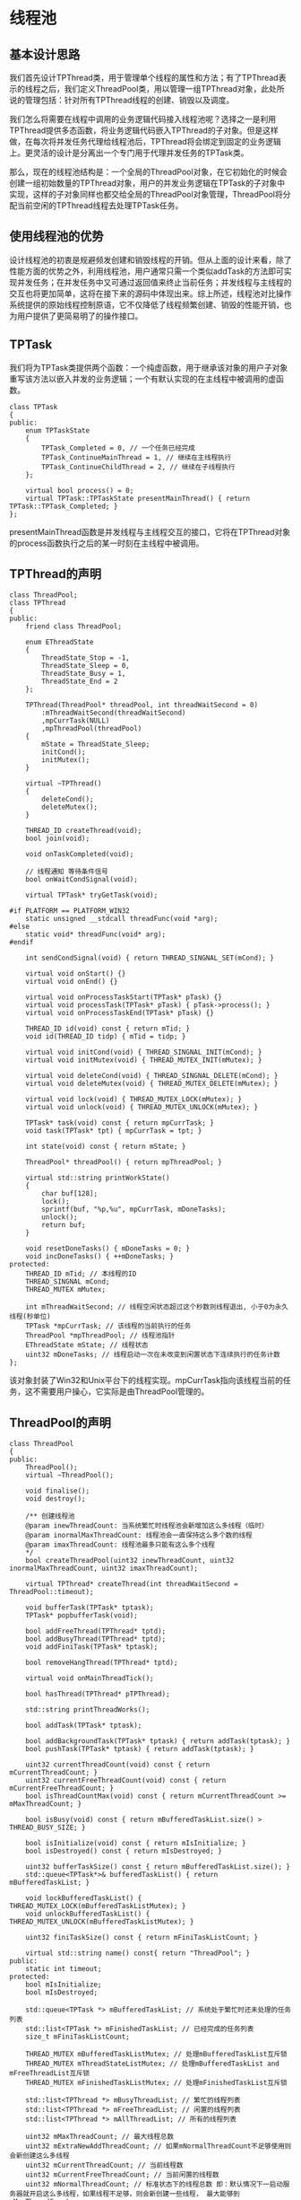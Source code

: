 * 线程池
** 基本设计思路
   我们首先设计TPThread类，用于管理单个线程的属性和方法；有了TPThread表示的线程之后，我们定义ThreadPool类，用以管理一组TPThread对象，此处所说的管理包括：针对所有TPThread线程的创建、销毁以及调度。

   我们怎么将需要在线程中调用的业务逻辑代码接入线程池呢？选择之一是利用TPThread提供多态函数，将业务逻辑代码嵌入TPThread的子对象。但是这样做，在每次将并发任务代理给线程池后，TPThread将会绑定到固定的业务逻辑上。更灵活的设计是分离出一个专门用于代理并发任务的TPTask类。

   那么，现在的线程池结构是：一个全局的ThreadPool对象，在它初始化的时候会创建一组初始数量的TPThread对象，用户的并发业务逻辑在TPTask的子对象中实现，这样的子对象同样也都交给全局的ThreadPool对象管理，ThreadPool将分配当前空闲的TPThread线程去处理TPTask任务。

** 使用线程池的优势
   设计线程池的初衷是规避频发创建和销毁线程的开销。但从上面的设计来看，除了性能方面的优势之外，利用线程池，用户通常只需一个类似addTask的方法即可实现并发任务；在并发任务中又可通过返回值来终止当前任务；并发线程与主线程的交互也将更加简单，这将在接下来的源码中体现出来。综上所述，线程池对比操作系统提供的原始线程控制原语，它不仅降低了线程频繁创建、销毁的性能开销，也为用户提供了更简易明了的操作接口。

** TPTask
   我们将为TPTask类提供两个函数：一个纯虚函数，用于继承该对象的用户子对象重写该方法以嵌入并发的业务逻辑；一个有默认实现的在主线程中被调用的虚函数。
   #+begin_src c++
     class TPTask
     {
     public:
         enum TPTaskState
         {
             TPTask_Completed = 0, // 一个任务已经完成
             TPTask_ContinueMainThread = 1, // 继续在主线程执行
             TPTask_ContinueChildThread = 2, // 继续在子线程执行
         };

         virtual bool process() = 0;
         virtual TPTask::TPTaskState presentMainThread() { return TPTask::TPTask_Completed; }
     };
   #+end_src
   presentMainThread函数是并发线程与主线程交互的接口，它将在TPThread对象的process函数执行之后的某一时刻在主线程中被调用。

** TPThread的声明
   #+begin_src c++
     class ThreadPool;
     class TPThread
     {
     public:
         friend class ThreadPool;

         enum EThreadState
         {
             ThreadState_Stop = -1,
             ThreadState_Sleep = 0,
             ThreadState_Busy = 1,
             ThreadState_End = 2
         };

         TPThread(ThreadPool* threadPool, int threadWaitSecond = 0)
             :mThreadWaitSecond(threadWaitSecond)
             ,mpCurrTask(NULL)
             ,mpThreadPool(threadPool)
         {
             mState = ThreadState_Sleep;
             initCond();
             initMutex();
         }

         virtual ~TPThread()
         {
             deleteCond();
             deleteMutex();
         }

         THREAD_ID createThread(void);
         bool join(void);

         void onTaskCompleted(void);

         // 线程通知 等待条件信号
         bool onWaitCondSignal(void);

         virtual TPTask* tryGetTask(void);

     #if PLATFORM == PLATFORM_WIN32
         static unsigned __stdcall threadFunc(void *arg);
     #else
         static void* threadFunc(void* arg);
     #endif

         int sendCondSignal(void) { return THREAD_SINGNAL_SET(mCond); }

         virtual void onStart() {}
         virtual void onEnd() {}

         virtual void onProcessTaskStart(TPTask* pTask) {}
         virtual void processTask(TPTask* pTask) { pTask->process(); }
         virtual void onProcessTaskEnd(TPTask* pTask) {}

         THREAD_ID id(void) const { return mTid; }
         void id(THREAD_ID tidp) { mTid = tidp; }

         virtual void initCond(void) { THREAD_SINGNAL_INIT(mCond); }
         virtual void initMutex(void) { THREAD_MUTEX_INIT(mMutex); }

         virtual void deleteCond(void) { THREAD_SINGNAL_DELETE(mCond); }
         virtual void deleteMutex(void) { THREAD_MUTEX_DELETE(mMutex); }

         virtual void lock(void) { THREAD_MUTEX_LOCK(mMutex); }
         virtual void unlock(void) { THREAD_MUTEX_UNLOCK(mMutex); }

         TPTask* task(void) const { return mpCurrTask; }
         void task(TPTask* tpt) { mpCurrTask = tpt; }

         int state(void) const { return mState; }

         ThreadPool* threadPool() { return mpThreadPool; }

         virtual std::string printWorkState()
         {
             char buf[128];
             lock();
             sprintf(buf, "%p,%u", mpCurrTask, mDoneTasks);
             unlock();
             return buf;
         }

         void resetDoneTasks() { mDoneTasks = 0; }
         void incDoneTasks() { ++mDoneTasks; }
     protected:
         THREAD_ID mTid; // 本线程的ID
         THREAD_SINGNAL mCond;
         THREAD_MUTEX mMutex;

         int mThreadWaitSecond; // 线程空闲状态超过这个秒数则线程退出, 小于0为永久线程(秒单位)
         TPTask *mpCurrTask; // 该线程的当前执行的任务
         ThreadPool *mpThreadPool; // 线程池指针
         EThreadState mState; // 线程状态
         uint32 mDoneTasks; // 线程启动一次在未改变到闲置状态下连续执行的任务计数
     };
   #+end_src
   该对象封装了Win32和Unix平台下的线程实现。mpCurrTask指向该线程当前的任务，这不需要用户操心，它实际是由ThreadPool管理的。

** ThreadPool的声明
   #+begin_src c++
     class ThreadPool
     {
     public:
         ThreadPool();
         virtual ~ThreadPool();

         void finalise();
         void destroy();

         /** 创建线程池
         @param inewThreadCount: 当系统繁忙时线程池会新增加这么多线程（临时）
         @param inormalMaxThreadCount: 线程池会一直保持这么多个数的线程
         @param imaxThreadCount: 线程池最多只能有这么多个线程
         ,*/
         bool createThreadPool(uint32 inewThreadCount, uint32 inormalMaxThreadCount, uint32 imaxThreadCount);

         virtual TPThread* createThread(int threadWaitSecond = ThreadPool::timeout);

         void bufferTask(TPTask* tptask);
         TPTask* popbufferTask(void);

         bool addFreeThread(TPThread* tptd);
         bool addBusyThread(TPThread* tptd);
         void addFiniTask(TPTask* tptask);

         bool removeHangThread(TPThread* tptd);

         virtual void onMainThreadTick();

         bool hasThread(TPThread* pTPThread);

         std::string printThreadWorks();

         bool addTask(TPTask* tptask);

         bool addBackgroundTask(TPTask* tptask) { return addTask(tptask); }
         bool pushTask(TPTask* tptask) { return addTask(tptask); }

         uint32 currentThreadCount(void) const { return mCurrentThreadCount; }
         uint32 currentFreeThreadCount(void) const { return mCurrentFreeThreadCount; }
         bool isThreadCountMax(void) const { return mCurrentThreadCount >= mMaxThreadCount; }

         bool isBusy(void) const { return mBufferedTaskList.size() > THREAD_BUSY_SIZE; }

         bool isInitialize(void) const { return mIsInitialize; }
         bool isDestroyed() const { return mIsDestroyed; }

         uint32 bufferTaskSize() const { return mBufferedTaskList.size(); }
         std::queue<TPTask*>& bufferedTaskList() { return mBufferedTaskList; }

         void lockBufferedTaskList() { THREAD_MUTEX_LOCK(mBufferedTaskListMutex); }
         void unlockBufferedTaskList() { THREAD_MUTEX_UNLOCK(mBufferedTaskListMutex); }

         uint32 finiTaskSize() const { return mFiniTaskListCount; }

         virtual std::string name() const{ return "ThreadPool"; }
     public:
         static int timeout;
     protected:
         bool mIsInitialize;
         bool mIsDestroyed;

         std::queue<TPTask *> mBufferedTaskList; // 系统处于繁忙时还未处理的任务列表
         std::list<TPTask *> mFinishedTaskList; // 已经完成的任务列表
         size_t mFiniTaskListCount;

         THREAD_MUTEX mBufferedTaskListMutex; // 处理mBufferedTaskList互斥锁
         THREAD_MUTEX mThreadStateListMutex; // 处理mBufferedTaskList and mFreeThreadList互斥锁
         THREAD_MUTEX mFinishedTaskListMutex; // 处理mFinishedTaskList互斥锁

         std::list<TPThread *> mBusyThreadList; // 繁忙的线程列表
         std::list<TPThread *> mFreeThreadList; // 闲置的线程列表
         std::list<TPThread *> mAllThreadList; // 所有的线程列表

         uint32 mMaxThreadCount; // 最大线程总数
         uint32 mExtraNewAddThreadCount; // 如果mNormalThreadCount不足够使用则会新创建这么多线程
         uint32 mCurrentThreadCount; // 当前线程数
         uint32 mCurrentFreeThreadCount; // 当前闲置的线程数
         uint32 mNormalThreadCount; // 标准状态下的线程总数 即：默认情况下一启动服务器就开启这么多线程，如果线程不足够，则会新创建一些线程， 最大能够到mMaxThreadCount
     };
   #+end_src
*** 线程管理
	从声明中可以看到有三个线程对象列表
	1. mAllThreadList
	   该容器是 mFreeThreadList 和 mBusyThreadList 容器的并集。
	2. mFreeThreadList
	   该容器记录了当前闲置的线程对象，当用户调用 addTask 方法添加并发任务对象时，线程池将尝试从该容器中取出线程对象来执行并发任务。
	3. mBusyThreadList
	   当前正在执行并发任务的线程对象将会保存到此容器。
	在调用 createThreadPool 初始化线程池时，所有的线程对象都会被添加到 mFreeThreadList 容器， mBusyThreadList 初始化为空。

	在调用线程池的 addTask 方法添加并发任务时，若 mFreeThreadList 非空则会从 mFreeThreadList 列表中取出一个线程对象来执行并发任务，该对象将被转移到 mBusyThreadList，表示其正在执行任务。
*** 并发任务管理
	线程池成员中跟任务相关的容器有：
	1. mBufferedTaskList
	2. mFinishedTaskList
